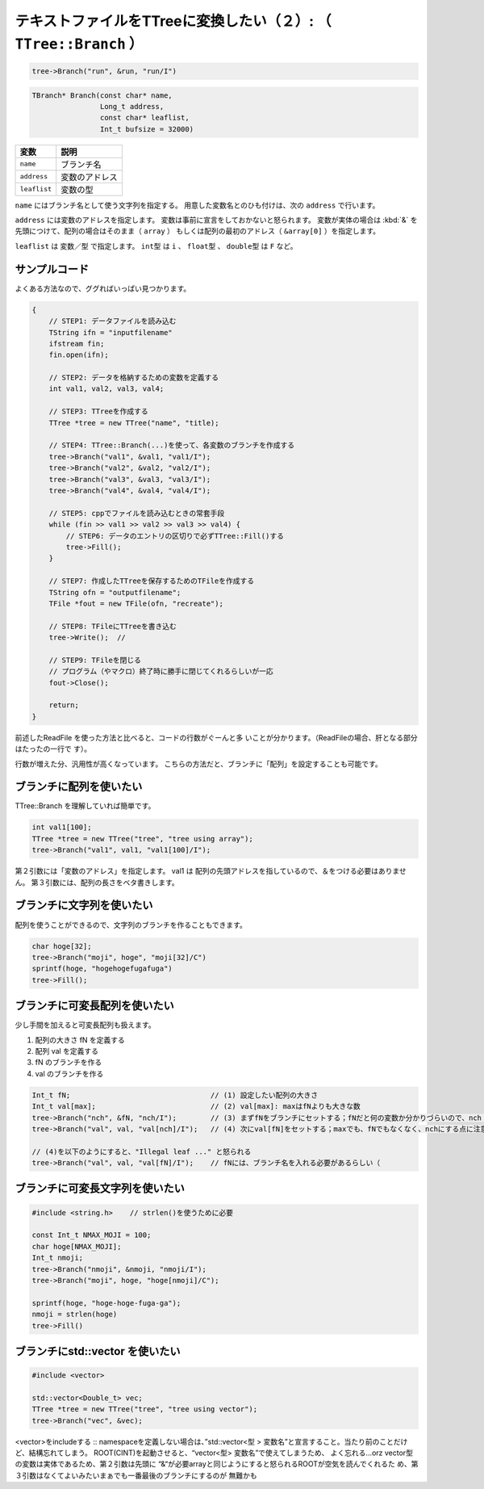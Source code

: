 ======================================================================
テキストファイルをTTreeに変換したい（２）: （ ``TTree::Branch`` ）
======================================================================

.. code:: cpp

    tree->Branch("run", &run, "run/I")

.. code:: cpp

   TBranch* Branch(const char* name,
                   Long_t address,
                   const char* leaflist,
                   Int_t bufsize = 32000)

.. list-table::
   :header-rows: 1

   * - 変数
     - 説明
   * - ``name``
     - ブランチ名
   * - ``address``
     - 変数のアドレス
   * - ``leaflist``
     - 変数の型

``name`` にはブランチ名として使う文字列を指定する。
用意した変数名とのひも付けは、次の ``address`` で行います。

``address`` には変数のアドレスを指定します。
変数は事前に宣言をしておかないと怒られます。
変数が実体の場合は :kbd:`&` を先頭につけて、配列の場合はそのまま（ ``array`` ）
もしくは配列の最初のアドレス（ ``&array[0]`` ）を指定します。

``leaflist`` は ``変数／型`` で指定します。
``int型`` は ``i`` 、 ``float型`` 、 ``double型`` は ``F`` など。



サンプルコード
==================================================

よくある方法なので、ググればいっぱい見つかります。

.. code:: cpp

    {
        // STEP1: データファイルを読み込む
        TString ifn = "inputfilename"
        ifstream fin;
        fin.open(ifn);

        // STEP2: データを格納するための変数を定義する
        int val1, val2, val3, val4;

        // STEP3: TTreeを作成する
        TTree *tree = new TTree("name", "title);

        // STEP4: TTree::Branch(...)を使って、各変数のブランチを作成する
        tree->Branch("val1", &val1, "val1/I");
        tree->Branch("val2", &val2, "val2/I");
        tree->Branch("val3", &val3, "val3/I");
        tree->Branch("val4", &val4, "val4/I");

        // STEP5: cppでファイルを読み込むときの常套手段
        while (fin >> val1 >> val2 >> val3 >> val4) {
            // STEP6: データのエントリの区切りで必ずTTree::Fill()する
            tree->Fill();
        }

        // STEP7: 作成したTTreeを保存するためのTFileを作成する
        TString ofn = "outputfilename";
        TFile *fout = new TFile(ofn, "recreate");

        // STEP8: TFileにTTreeを書き込む
        tree->Write();  //

        // STEP9: TFileを閉じる
        // プログラム（やマクロ）終了時に勝手に閉じてくれるらしいが一応
        fout->Close();

        return;
    }

前述したReadFile を使った方法と比べると、コードの行数がぐーんと多
いことが分かります。（ReadFileの場合、肝となる部分はたったの一行で
す）。

行数が増えた分、汎用性が高くなっています。
こちらの方法だと、ブランチに「配列」を設定することも可能です。


ブランチに配列を使いたい
==================================================

TTree::Branch を理解していれば簡単です。

.. code:: cpp

    int val1[100];
    TTree *tree = new TTree("tree", "tree using array");
    tree->Branch("val1", val1, "val1[100]/I");

第２引数には「変数のアドレス」を指定します。 val1 は
配列の先頭アドレスを指しているので、＆をつける必要はありません。
第３引数には、配列の長さをベタ書きします。


ブランチに文字列を使いたい
==================================================

配列を使うことができるので、文字列のブランチを作ることもできます。

.. code:: cpp

    char hoge[32];
    tree->Branch("moji", hoge", "moji[32]/C")
    sprintf(hoge, "hogehogefugafuga")
    tree->Fill();

ブランチに可変長配列を使いたい
==================================================

少し手間を加えると可変長配列も扱えます。

#. 配列の大きさ fN を定義する
#. 配列 val を定義する
#. fN のブランチを作る
#. val のブランチを作る

.. code:: cpp

    Int_t fN;                                 // (1) 設定したい配列の大きさ
    Int_t val[max];                           // (2) val[max]: maxはfNよりも大きな数
    tree->Branch("nch", &fN, "nch/I");        // (3) まずfNをブランチにセットする；fNだと何の変数か分かりづらいので、nch（全チャンネル数の意）に変更した点に注意
    tree->Branch("val", val, "val[nch]/I");   // (4) 次にval[fN]をセットする；maxでも、fNでもなくなく、nchにする点に注意

    // (4)を以下のようにすると、"Illegal leaf ..." と怒られる
    tree->Branch("val", val, "val[fN]/I");    // fNには、ブランチ名を入れる必要があるらしい（

ブランチに可変長文字列を使いたい
==================================================

.. code:: cpp

    #include <string.h>    // strlen()を使うために必要

    const Int_t NMAX_MOJI = 100;
    char hoge[NMAX_MOJI];
    Int_t nmoji;
    tree->Branch("nmoji", &nmoji, "nmoji/I");
    tree->Branch("moji", hoge, "hoge[nmoji]/C");

    sprintf(hoge, "hoge-hoge-fuga-ga");
    nmoji = strlen(hoge)
    tree->Fill()

ブランチにstd::vector を使いたい
==================================================

.. code:: cpp

    #include <vector>

    std::vector<Double_t> vec;
    TTree *tree = new TTree("tree", "tree using vector");
    tree->Branch("vec", &vec);

<vector>をincludeする :: namespaceを定義しない場合は、”std::vector<型 >
変数名”と宣言すること。当たり前のことだけど、結構忘れてしまう。
ROOT(CINT)を起動させると、“vector<型> 変数名”で使えてしまうため、
よく忘れる…orz vector型の変数は実体であるため、第２引数は先頭に
“&“が必要arrayと同じようにすると怒られるROOTが空気を読んでくれるた
め、第３引数はなくてよいみたいまぁでも一番最後のブランチにするのが
無難かも

